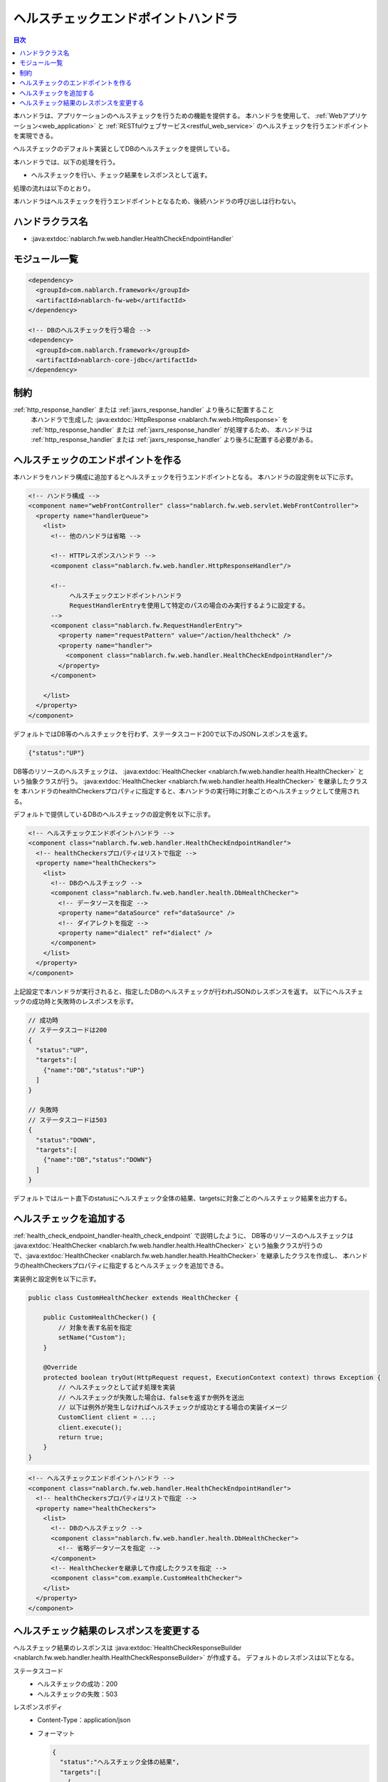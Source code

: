 .. _health_check_endpoint_handler:

ヘルスチェックエンドポイントハンドラ
==================================================
.. contents:: 目次
  :depth: 3
  :local:

本ハンドラは、アプリケーションのヘルスチェックを行うための機能を提供する。
本ハンドラを使用して、 :ref:`Webアプリケーション<web_application>` と :ref:`RESTfulウェブサービス<restful_web_service>`
のヘルスチェックを行うエンドポイントを実現できる。

ヘルスチェックのデフォルト実装としてDBのヘルスチェックを提供している。

本ハンドラでは、以下の処理を行う。

* ヘルスチェックを行い、チェック結果をレスポンスとして返す。

処理の流れは以下のとおり。

.. image:: ../images/HealthCheckEndpointHandler/flow.png
  :scale: 80

本ハンドラはヘルスチェックを行うエンドポイントとなるため、後続ハンドラの呼び出しは行わない。

ハンドラクラス名
--------------------------------------------------
* :java:extdoc:`nablarch.fw.web.handler.HealthCheckEndpointHandler`

モジュール一覧
--------------------------------------------------
.. code-block:: xml

  <dependency>
    <groupId>com.nablarch.framework</groupId>
    <artifactId>nablarch-fw-web</artifactId>
  </dependency>

  <!-- DBのヘルスチェックを行う場合 -->
  <dependency>
    <groupId>com.nablarch.framework</groupId>
    <artifactId>nablarch-core-jdbc</artifactId>
  </dependency>

制約
------------------------------
:ref:`http_response_handler` または :ref:`jaxrs_response_handler` より後ろに配置すること
  本ハンドラで生成した :java:extdoc:`HttpResponse <nablarch.fw.web.HttpResponse>` を
  :ref:`http_response_handler` または :ref:`jaxrs_response_handler` が処理するため、
  本ハンドラは :ref:`http_response_handler` または :ref:`jaxrs_response_handler` より後ろに配置する必要がある。

.. _health_check_endpoint_handler-health_check_endpoint:

ヘルスチェックのエンドポイントを作る
--------------------------------------------------
本ハンドラをハンドラ構成に追加するとヘルスチェックを行うエンドポイントとなる。
本ハンドラの設定例を以下に示す。

.. code-block:: xml

  <!-- ハンドラ構成 -->
  <component name="webFrontController" class="nablarch.fw.web.servlet.WebFrontController">
    <property name="handlerQueue">
      <list>
        <!-- 他のハンドラは省略 -->

        <!-- HTTPレスポンスハンドラ -->
        <component class="nablarch.fw.web.handler.HttpResponseHandler"/>

        <!--
             ヘルスチェックエンドポイントハンドラ
             RequestHandlerEntryを使用して特定のパスの場合のみ実行するように設定する。
        -->
        <component class="nablarch.fw.RequestHandlerEntry">
          <property name="requestPattern" value="/action/healthcheck" />
          <property name="handler">
            <component class="nablarch.fw.web.handler.HealthCheckEndpointHandler"/>
          </property>
        </component>

      </list>
    </property>
  </component>

デフォルトではDB等のヘルスチェックを行わず、ステータスコード200で以下のJSONレスポンスを返す。

.. code-block:: json

  {"status":"UP"}

DB等のリソースのヘルスチェックは、 :java:extdoc:`HealthChecker <nablarch.fw.web.handler.health.HealthChecker>`
という抽象クラスが行う。 :java:extdoc:`HealthChecker <nablarch.fw.web.handler.health.HealthChecker>` を継承したクラスを
本ハンドラのhealthCheckersプロパティに指定すると、本ハンドラの実行時に対象ごとのヘルスチェックとして使用される。

デフォルトで提供しているDBのヘルスチェックの設定例を以下に示す。

.. code-block:: xml

    <!-- ヘルスチェックエンドポイントハンドラ -->
    <component class="nablarch.fw.web.handler.HealthCheckEndpointHandler">
      <!-- healthCheckersプロパティはリストで指定 -->
      <property name="healthCheckers">
        <list>
          <!-- DBのヘルスチェック -->
          <component class="nablarch.fw.web.handler.health.DbHealthChecker">
            <!-- データソースを指定 -->
            <property name="dataSource" ref="dataSource" />
            <!-- ダイアレクトを指定 -->
            <property name="dialect" ref="dialect" />
          </component>
        </list>
      </property>
    </component>

上記設定で本ハンドラが実行されると、指定したDBのヘルスチェックが行われJSONのレスポンスを返す。
以下にヘルスチェックの成功時と失敗時のレスポンスを示す。

.. code-block:: bash

  // 成功時
  // ステータスコードは200
  {
    "status":"UP",
    "targets":[
      {"name":"DB","status":"UP"}
    ]
  }

  // 失敗時
  // ステータスコードは503
  {
    "status":"DOWN",
    "targets":[
      {"name":"DB","status":"DOWN"}
    ]
  }

デフォルトではルート直下のstatusにヘルスチェック全体の結果、targetsに対象ごとのヘルスチェック結果を出力する。

.. _health_check_endpoint_handler-add_health_checker:

ヘルスチェックを追加する
--------------------------------------------------
:ref:`health_check_endpoint_handler-health_check_endpoint` で説明したように、
DB等のリソースのヘルスチェックは :java:extdoc:`HealthChecker <nablarch.fw.web.handler.health.HealthChecker>`
という抽象クラスが行うので、:java:extdoc:`HealthChecker <nablarch.fw.web.handler.health.HealthChecker>` を継承したクラスを作成し、
本ハンドラのhealthCheckersプロパティに指定するとヘルスチェックを追加できる。

実装例と設定例を以下に示す。

.. code-block:: java

    public class CustomHealthChecker extends HealthChecker {

        public CustomHealthChecker() {
            // 対象を表す名前を指定
            setName("Custom");
        }

        @Override
        protected boolean tryOut(HttpRequest request, ExecutionContext context) throws Exception {
            // ヘルスチェックとして試す処理を実装
            // ヘルスチェックが失敗した場合は、falseを返すか例外を送出
            // 以下は例外が発生しなければヘルスチェックが成功とする場合の実装イメージ
            CustomClient client = ...;
            client.execute();
            return true;
        }
    }

.. code-block:: xml

    <!-- ヘルスチェックエンドポイントハンドラ -->
    <component class="nablarch.fw.web.handler.HealthCheckEndpointHandler">
      <!-- healthCheckersプロパティはリストで指定 -->
      <property name="healthCheckers">
        <list>
          <!-- DBのヘルスチェック -->
          <component class="nablarch.fw.web.handler.health.DbHealthChecker">
            <!-- 省略データソースを指定 -->
          </component>
          <!-- HealthCheckerを継承して作成したクラスを指定 -->
          <component class="com.example.CustomHealthChecker">
        </list>
      </property>
    </component>

.. _health_check_endpoint_handler-change_response:

ヘルスチェック結果のレスポンスを変更する
--------------------------------------------------
ヘルスチェック結果のレスポンスは :java:extdoc:`HealthCheckResponseBuilder <nablarch.fw.web.handler.health.HealthCheckResponseBuilder>` が作成する。
デフォルトのレスポンスは以下となる。

ステータスコード
  - ヘルスチェックの成功：200
  - ヘルスチェックの失敗：503

レスポンスボディ
  - Content-Type：application/json
  - フォーマット

    .. code-block:: bash

      {
        "status":"ヘルスチェック全体の結果",
        "targets":[
          {
            "name":"対象1",
            "status":"対象1のヘルスチェック結果"
          },
          {
            "name":"対象2",
            "status":"対象2のヘルスチェック結果"
          },
          :
        ]
      }

    - 実際は改行がなく1行となるが上記は見やすさのために整形している。
    - ヘルスチェック全体の結果はtargetsのヘルスチェック結果が1つでも失敗の場合に失敗となる。
    - targetsは指定された :java:extdoc:`HealthChecker <nablarch.fw.web.handler.health.HealthChecker>` の数だけ含まれる。

ヘルスチェック結果のラベル
  - ヘルスチェックの成功：UP
  - ヘルスチェックの失敗：DOWN

ステータスコード、ヘルスチェック結果のラベル、レスポンスボディの出力有無は設定で変更できる。
以下に設定例を示す。

.. code-block:: xml

    <component class="nablarch.fw.web.handler.HealthCheckEndpointHandler">
      <property name="healthCheckers">
        <!-- 省略 -->
      </property>
      <property name="healthCheckResponseBuilder">
        <component class="nablarch.fw.web.handler.health.HealthCheckResponseBuilder">
          <!-- ヘルスチェック成功時のステータスコード -->
          <property name="healthyStatusCode" value="201" />
          <!-- ヘルスチェック成功時のラベル -->
          <property name="healthyStatus" value="OK" />
          <!-- ヘルスチェック失敗時のステータスコード -->
          <property name="unhealthyStatusCode" value="500" />
          <!-- ヘルスチェック失敗時のラベル -->
          <property name="unhealthyStatus" value="NG" />
          <!-- リクエストボディを出力するか否か。出力しない場合にfalseを指定 -->
          <property name="writeBody" value="false" />
        </component>
      </property>
    </component>

レスポンスボディの内容を変更したい場合は、
:java:extdoc:`HealthCheckResponseBuilder <nablarch.fw.web.handler.health.HealthCheckResponseBuilder>` を継承したクラスを作成する。

実装例と設定例を以下に示す。

.. code-block:: java

    public class CustomHealthCheckResponseBuilder extends HealthCheckResponseBuilder {
        @Override
        protected String getContentType() {
            // Content-Typeを返す。
            return "text/plain";
        }
        @Override
        protected String buildResponseBody(
                HttpRequest request, ExecutionContext context, HealthCheckResult result) {
            // リクエストボディを返す。
            // ヘルスチェック結果が入っているHealthCheckResultを使ってレスポンスボディを作成する。
            StringBuilder builder = new StringBuilder();
            builder.append("All=" + getStatus(result.isHealthy()));
            for (HealthCheckResult.Target target : result.getTargets()) {
                builder.append(", " + target.getName() + "=" + getStatus(target.isHealthy()));
            }
            return builder.toString();
        }
    }

.. code-block:: xml

    <component class="nablarch.fw.RequestHandlerEntry">
      <property name="requestPattern" value="/action/healthcheck" />
      <property name="handler">
        <component class="nablarch.fw.web.handler.HealthCheckEndpointHandler">
          <property name="healthCheckers">
            <!-- 省略 -->
          </property>
          <!-- HealthCheckResponseBuilderを継承して作成したクラスを指定 -->
          <property name="healthCheckResponseBuilder">
            <component class="com.nablarch.example.app.web.handler.health.CustomHealthCheckResponseBuilder" />
          </property>
        </component>
      </property>
    </component>

